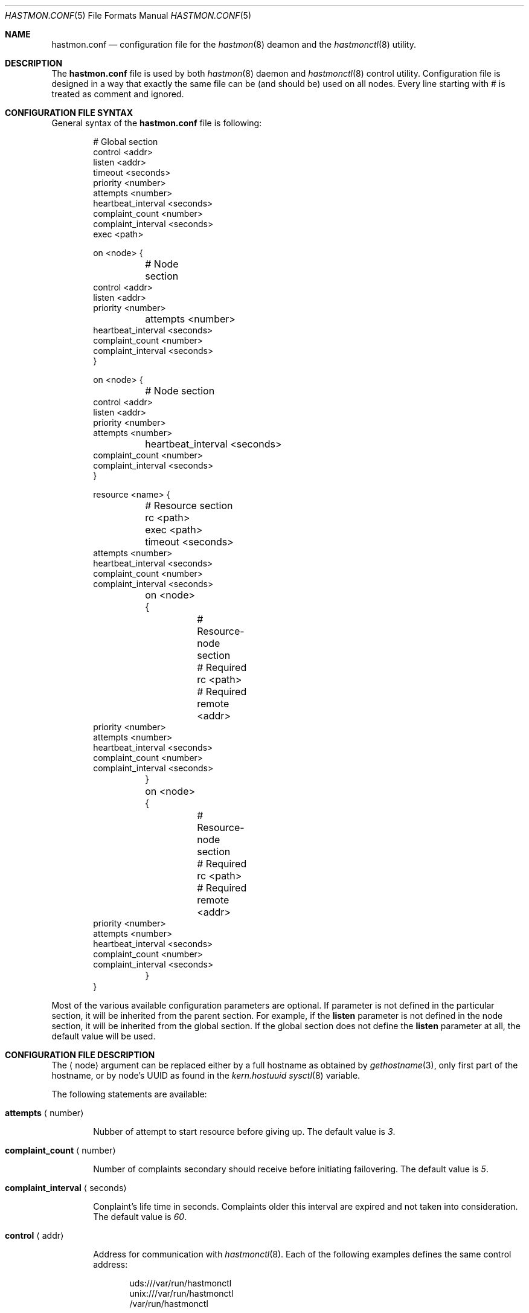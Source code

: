 .\" Copyright (c) 2010 The FreeBSD Foundation
.\" Copyright (c) 2010 Pawel Jakub Dawidek <pjd@FreeBSD.org>
.\" Copyright (c) 2010 Mikolaj Golub <to.my.trociny@gmail.com>
.\" All rights reserved.
.\"
.\" This software was developed by Pawel Jakub Dawidek under sponsorship from
.\" the FreeBSD Foundation.
.\"
.\" Redistribution and use in source and binary forms, with or without
.\" modification, are permitted provided that the following conditions
.\" are met:
.\" 1. Redistributions of source code must retain the above copyright
.\"    notice, this list of conditions and the following disclaimer.
.\" 2. Redistributions in binary form must reproduce the above copyright
.\"    notice, this list of conditions and the following disclaimer in the
.\"    documentation and/or other materials provided with the distribution.
.\"
.\" THIS SOFTWARE IS PROVIDED BY THE AUTHORS AND CONTRIBUTORS ``AS IS'' AND
.\" ANY EXPRESS OR IMPLIED WARRANTIES, INCLUDING, BUT NOT LIMITED TO, THE
.\" IMPLIED WARRANTIES OF MERCHANTABILITY AND FITNESS FOR A PARTICULAR PURPOSE
.\" ARE DISCLAIMED.  IN NO EVENT SHALL THE AUTHORS OR CONTRIBUTORS BE LIABLE
.\" FOR ANY DIRECT, INDIRECT, INCIDENTAL, SPECIAL, EXEMPLARY, OR CONSEQUENTIAL
.\" DAMAGES (INCLUDING, BUT NOT LIMITED TO, PROCUREMENT OF SUBSTITUTE GOODS
.\" OR SERVICES; LOSS OF USE, DATA, OR PROFITS; OR BUSINESS INTERRUPTION)
.\" HOWEVER CAUSED AND ON ANY THEORY OF LIABILITY, WHETHER IN CONTRACT, STRICT
.\" LIABILITY, OR TORT (INCLUDING NEGLIGENCE OR OTHERWISE) ARISING IN ANY WAY
.\" OUT OF THE USE OF THIS SOFTWARE, EVEN IF ADVISED OF THE POSSIBILITY OF
.\" SUCH DAMAGE.
.\"
.\" $FreeBSD$
.\"
.Dd October 20, 2010
.Dt HASTMON.CONF 5
.Os
.Sh NAME
.Nm hastmon.conf
.Nd configuration file for the
.Xr hastmon 8
deamon and the
.Xr hastmonctl 8
utility.
.Sh DESCRIPTION
The
.Nm
file is used by both
.Xr hastmon 8
daemon
and
.Xr hastmonctl 8
control utility.
Configuration file is designed in a way that exactly the same file can be
(and should be) used on all nodes.
Every line starting with # is treated as comment and ignored.
.Sh CONFIGURATION FILE SYNTAX
General syntax of the
.Nm
file is following:
.Bd -literal -offset indent
# Global section
control <addr>
listen <addr>
timeout <seconds>
priority <number>
attempts <number>
heartbeat_interval <seconds>
complaint_count <number>
complaint_interval <seconds>
exec <path>

on <node> {
	# Node section
        control <addr>
        listen <addr>
        priority <number>
	attempts <number>
        heartbeat_interval <seconds>
        complaint_count <number>
        complaint_interval <seconds>
}

on <node> {
	# Node section
        control <addr>
        listen <addr>
        priority <number>
        attempts <number>
	heartbeat_interval <seconds>
        complaint_count <number>
        complaint_interval <seconds>
}

resource <name> {
	# Resource section
	rc <path>
	exec <path>
	timeout <seconds>
        attempts <number>
        heartbeat_interval <seconds>
        complaint_count <number>
        complaint_interval <seconds>

	on <node> {
		# Resource-node section
		# Required
		rc <path>
		# Required
		remote <addr>
                priority <number>
                attempts <number>
                heartbeat_interval <seconds>
                complaint_count <number>
                complaint_interval <seconds>
	}
	on <node> {
		# Resource-node section
		# Required
		rc <path>
		# Required
		remote <addr>
                priority <number>
                attempts <number>
                heartbeat_interval <seconds>
                complaint_count <number>
                complaint_interval <seconds>
	}
}
.Ed
.Pp
Most of the various available configuration parameters are optional.
If parameter is not defined in the particular section, it will be
inherited from the parent section.
For example, if the
.Ic listen
parameter is not defined in the node section, it will be inherited from
the global section.
If the global section does not define the
.Ic listen
parameter at all, the default value will be used.
.Sh CONFIGURATION FILE DESCRIPTION
The
.Aq node
argument can be replaced either by a full hostname as obtained by
.Xr gethostname 3 ,
only first part of the hostname, or by node's UUID as found in the
.Va kern.hostuuid
.Xr sysctl 8
variable.
.Pp
The following statements are available:
.Bl -tag -width ".Ic xxxx"
.It Ic attempts Aq number
.Pp
Nubber of attempt to start resource before giving up.
The default value is
.Va 3 .
.It Ic complaint_count Aq number
.Pp
Number of complaints secondary should receive before initiating failovering.
The default value is
.Va 5 .
.It Ic complaint_interval Aq seconds
.Pp
Conplaint's life time in seconds.
Complaints older this interval are expired and not taken into
consideration.
The default value is
.Va 60 .
.It Ic control Aq addr
.Pp
Address for communication with
.Xr hastmonctl 8 .
Each of the following examples defines the same control address:
.Bd -literal -offset indent
uds:///var/run/hastmonctl
unix:///var/run/hastmonctl
/var/run/hastmonctl
.Ed
.Pp
The default value is
.Pa uds:///var/run/hastmonctl .
.It Ic friends Aq addr ...
.Pp
List of addresses (separated by space) of hosts that can connect to
the node.
Format is the same as for the
.Ic listen
statement.
.It Ic exec Aq path
.Pp
Execute the given program on various events and to check resource status.
Below is the list of currently implemented events and arguments the given
program is executed with:
.Bl -tag -width ".Ic xxxx"
.It Ic "<path> start <resource>"
.Pp
Executed on primary node to start resource.
.Pp
.It Ic "<path> stop <resource>"
.Pp
Executed on both primary and secondary nodes to stop resource.
.Pp
.It Ic "<path> status <resource>"
.Pp
Executed on both primary and secondary nodes to check resource status.
.Pp
The script should return 0 as an exit status if the resource is
running and is OK, 1 if the resource is not running and some other
value if the resource is in unknown state.
.It Ic "<path> role <resource> <oldrole> <newrole>"
.Pp
Executed on both primary and secondary nodes when resource role is changed.
.Pp
.It Ic "<path> connect <resource>"
.Pp
Executed on both primary and secondary nodes when connection for the given
resource between the nodes is established.
.Pp
.It Ic "<path> disconnect <resource>"
.Pp
Executed on both primary and secondary nodes when connection for the given
resource between the nodes is lost.
.Pp
.El
The
.Aq path
argument should contain full path to executable program.
If the given program exits with code different than
.Va 0 ,
.Nm hastmon
will log it as an error.
.Pp
The
.Aq resource
argument is resource name from the configuration file.
.Pp
The
.Aq oldrole
argument is previous resource role (before the change).
It can be one of:
.Ar init ,
.Ar secondary ,
.Ar primary .
.Pp
The
.Aq newrole
argument is current resource role (after the change).
It can be one of:
.Ar init ,
.Ar secondary ,
.Ar primary .
.Pp
.It Ic heartbeat_interval Aq seconds
.Pp
Interval between heartbeats (checks) in seconds.
The default value is
.Va 10 .
.It Ic listen Aq addr
.Pp
Address to listen on in form of:
.Bd -literal -offset indent
protocol://protocol-specific-address
.Ed
.Pp
Each of the following examples defines the same listen address:
.Bd -literal -offset indent
0.0.0.0
0.0.0.0:8458
tcp://0.0.0.0
tcp://0.0.0.0:8458
tcp4://0.0.0.0
tcp4://0.0.0.0:8458
.Ed
.Pp
The default value is
.Pa tcp4://0.0.0.0:8458 .
.It Ic timeout Aq seconds
.Pp
Connection timeout in seconds.
The default value is
.Va 5 .
.It Ic priority Aq number
.Pp
Node's priority (the lower number the higher priority).
Priority is used when several primaries are started (e.g. after previous
primary died) to negotiate who will be primary and who has to
switch to secondary.
The default value is.
.Va 100 .
.It Ic remote Aq addr ...
.Pp
Addresses of the remote
.Nm hastmon
daemons (separated by space).
Format is the same as for the
.Ic listen
statement.
When operating as a primary node these addresses will be used to connect to
the secondary nodes.
When operating as a secondary node only connections from these addresses
will be accepted.
When operating as a watchdog node these addresses will be used to
check resource status on the nodes and send complaints.
+ .Pp
+ A special value of
+ .Va none
+ can be used when the remote address is not yet known (eg. the other node is not
+ set up yet).
.El
.Sh FILES
.Bl -tag -width ".Pa /var/run/hastmonctl" -compact
.It Pa /etc/hastmon.conf
The default
.Nm
configuration file.
.It Pa /var/run/hastmonctl
Control socket used by the
.Xr hastctl 8
control utility to communicate with the
.Xr hastmon 8
daemon.
.El
.Sh EXAMPLES
The example configuration file can look as follows:
.Bd -literal -offset indent
# host1 and host2 run hast resource. Watchdog is run on host3. 
resource hast {
	exec /usr/local/etc/rc.d/hast

	on host1 {
		friends tcp4://host3
		remote tcp4://host2
		priority 1
	}
	on host2 {
		friends tcp4://host3
		remote tcp4://host1
		priority 2
	}
	on host3 {
		remote tcp4://host1 tcp4://host2
	}
}

# host1, host2 and host3 run mail resource.
# Watchdog is run on host4 and host5. 
resource mail {
	friends tcp4://10.0.0.4 tcp4://10.0.0.5
	exec /usr/local/etc/rc.d/mail

	on host1 {
		remote tcp4://10.0.0.2 tcp4://10.0.0.3
		priority 1
	}
	on host2 {
		remote tcp4://10.0.0.1 tcp4://10.0.0.3
		priority 2
	}
	on host3 {
		remote tcp4://10.0.0.1 tcp4://10.0.0.2
		priority 3
	}
	on host4 {
		remote tcp4://10.0.0.1 tcp4://10.0.0.2 tcp4://10.0.0.3
	}
	on host5 {
		remote tcp4://10.0.0.1 tcp4://10.0.0.2 tcp4://10.0.0.3
	}
}
.Ed
.Sh SEE ALSO
.Xr gethostname 3 ,
.Xr hastmonctl 8 ,
.Xr hastmon 8 .
